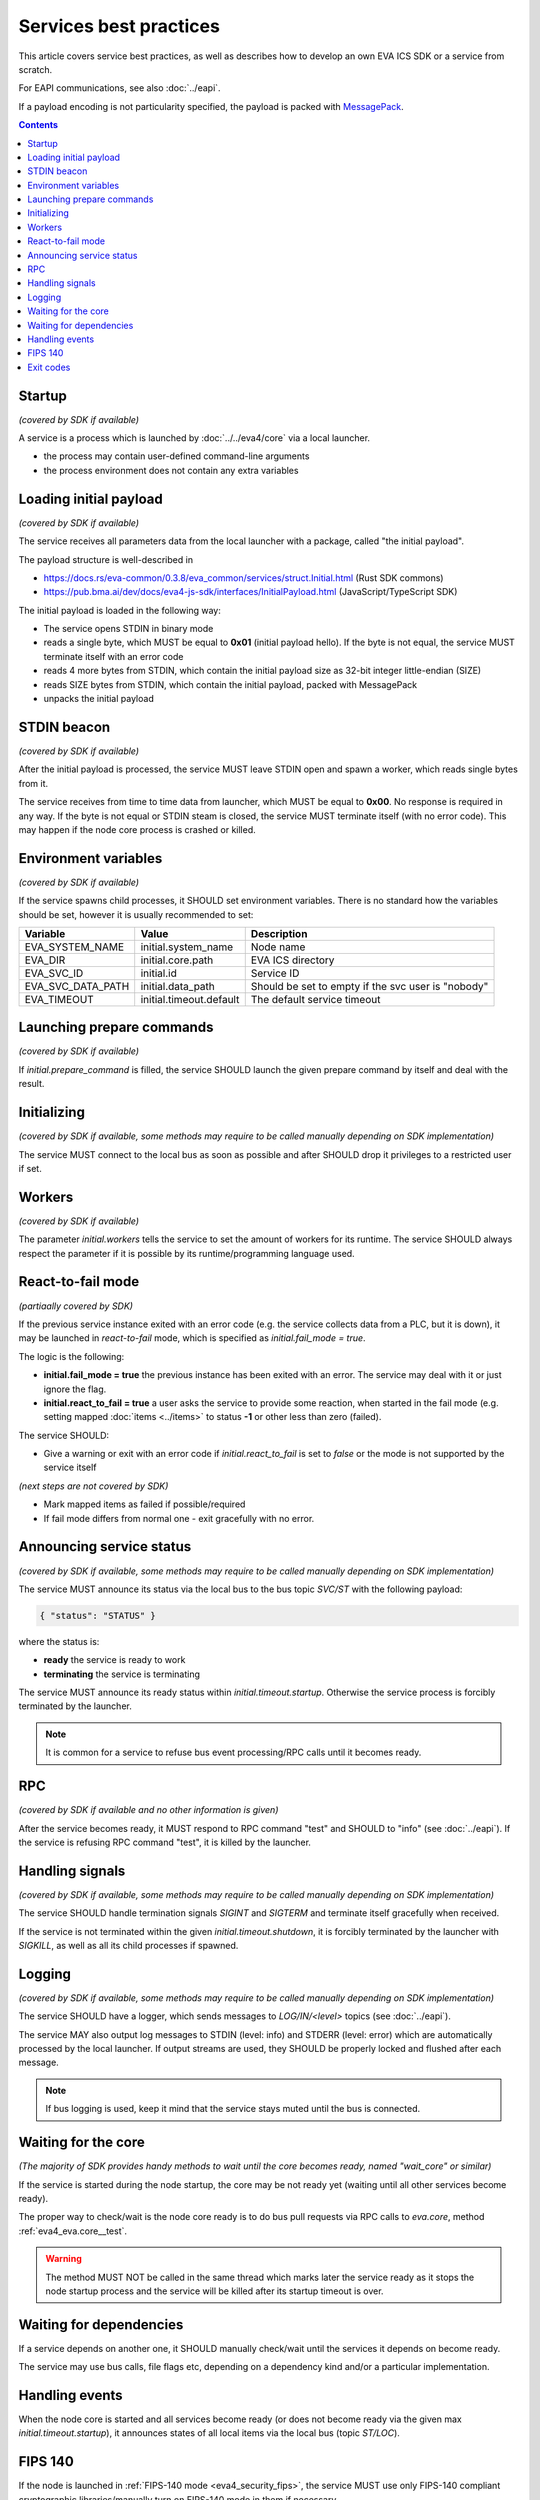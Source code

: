 Services best practices
***********************

This article covers service best practices, as well as describes how to develop
an own EVA ICS SDK or a service from scratch.

For EAPI communications, see also :doc:`../eapi`.

If a payload encoding is not particularity specified, the payload is packed
with `MessagePack <https://msgpack.org/index.html>`_.

.. contents::

Startup
=======

*(covered by SDK if available)*

A service is a process which is launched by :doc:`../../eva4/core` via a local
launcher.

* the process may contain user-defined command-line arguments

* the process environment does not contain any extra variables

Loading initial payload
=======================

*(covered by SDK if available)*

The service receives all parameters data from the local launcher with a
package, called "the initial payload".

The payload structure is well-described in

* https://docs.rs/eva-common/0.3.8/eva_common/services/struct.Initial.html (Rust SDK commons)

* https://pub.bma.ai/dev/docs/eva4-js-sdk/interfaces/InitialPayload.html (JavaScript/TypeScript SDK)

The initial payload is loaded in the following way:

* The service opens STDIN in binary mode

* reads a single byte, which MUST be equal to **0x01** (initial payload hello).
  If the byte is not equal, the service MUST terminate itself with an error
  code

* reads 4 more bytes from STDIN, which contain the initial payload size as
  32-bit integer little-endian (SIZE)

* reads SIZE bytes from STDIN, which contain the initial payload, packed with
  MessagePack

* unpacks the initial payload

STDIN beacon
============

*(covered by SDK if available)*

After the initial payload is processed, the service MUST leave STDIN open and
spawn a worker, which reads single bytes from it.

The service receives from time to time data from launcher, which MUST be equal
to **0x00**. No response is required in any way. If the byte is not equal or
STDIN steam is closed, the service MUST terminate itself (with no error code).
This may happen if the node core process is crashed or killed.

Environment variables
=====================

*(covered by SDK if available)*

If the service spawns child processes, it SHOULD set environment variables.
There is no standard how the variables should be set, however it is usually
recommended to set:

=================  =======================  ==================================================
Variable           Value                    Description
=================  =======================  ==================================================
EVA_SYSTEM_NAME    initial.system_name      Node name
EVA_DIR            initial.core.path        EVA ICS directory
EVA_SVC_ID         initial.id               Service ID
EVA_SVC_DATA_PATH  initial.data_path        Should be set to empty if the svc user is "nobody"
EVA_TIMEOUT        initial.timeout.default  The default service timeout
=================  =======================  ==================================================

Launching prepare commands
==========================

*(covered by SDK if available)*

If *initial.prepare_command* is filled, the service SHOULD launch the given
prepare command by itself and deal with the result.

Initializing
============

*(covered by SDK if available, some methods may require to be called manually
depending on SDK implementation)*

The service MUST connect to the local bus as soon as possible and after SHOULD
drop it privileges to a restricted user if set.

Workers
=======

*(covered by SDK if available)*

The parameter *initial.workers* tells the service to set the amount of workers
for its runtime. The service SHOULD always respect the parameter if it is
possible by its runtime/programming language used.

React-to-fail mode
==================

*(partiaally covered by SDK)*

If the previous service instance exited with an error code (e.g. the service
collects data from a PLC, but it is down), it may be launched in
*react-to-fail* mode, which is specified as *initial.fail_mode = true*.

The logic is the following:

* **initial.fail_mode = true** the previous instance has been exited with an
  error. The service may deal with it or just ignore the flag.

* **initial.react_to_fail = true** a user asks the service to provide some
  reaction, when started in the fail mode (e.g. setting mapped :doc:`items
  <../items>` to status **-1** or other less than zero (failed).

The service SHOULD:

* Give a warning or exit with an error code if *initial.react_to_fail* is set
  to *false* or the mode is not supported by the service itself

*(next steps are not covered by SDK)*

* Mark mapped items as failed if possible/required

* If fail mode differs from normal one - exit gracefully with no error.

Announcing service status
=========================

*(covered by SDK if available, some methods may require to be called manually
depending on SDK implementation)*

The service MUST announce its status via the local bus to the bus topic
*SVC/ST* with the following payload:

.. code::

   { "status": "STATUS" }

where the status is:

* **ready** the service is ready to work

* **terminating** the service is terminating

The service MUST announce its ready status within *initial.timeout.startup*.
Otherwise the service process is forcibly terminated by the launcher.

.. note::

   It is common for a service to refuse bus event processing/RPC calls until it
   becomes ready.

RPC
===

*(covered by SDK if available and no other information is given)*

After the service becomes ready, it MUST respond to RPC command "test" and
SHOULD to "info" (see :doc:`../eapi`). If the service is refusing RPC command
"test", it is killed by the launcher.

Handling signals
================

*(covered by SDK if available, some methods may require to be called manually
depending on SDK implementation)*

The service SHOULD handle termination signals *SIGINT* and *SIGTERM* and
terminate itself gracefully when received.

If the service is not terminated within the given *initial.timeout.shutdown*,
it is forcibly terminated by the launcher with *SIGKILL*, as well as all its
child processes if spawned.

Logging
=======

*(covered by SDK if available, some methods may require to be called manually
depending on SDK implementation)*

The service SHOULD have a logger, which sends messages to *LOG/IN/<level>*
topics (see :doc:`../eapi`).

The service MAY also output log messages to STDIN (level: info) and STDERR
(level: error) which are automatically processed by the local launcher. If
output streams are used, they SHOULD be properly locked and flushed after each
message.

.. note::

    If bus logging is used, keep it mind that the service stays muted until the
    bus is connected.

Waiting for the core
====================

*(The majority of SDK provides handy methods to wait until the core becomes
ready, named "wait_core" or similar)*

If the service is started during the node startup, the core may be not ready
yet (waiting until all other services become ready).

The proper way to check/wait is the node core ready is to do bus pull requests
via RPC calls to *eva.core*, method :ref:`eva4_eva.core__test`.

.. warning::

   The method MUST NOT be called in the same thread which marks later the
   service ready as it stops the node startup process and the service will be
   killed after its startup timeout is over.

Waiting for dependencies
========================

If a service depends on another one, it SHOULD manually check/wait until the
services it depends on become ready.

The service may use bus calls, file flags etc, depending on a dependency kind
and/or a particular implementation.

Handling events
===============

When the node core is started and all services become ready (or does not become
ready via the given max *initial.timeout.startup*), it announces states of all
local items via the local bus (topic *ST/LOC*).

FIPS 140
========

If the node is launched in :ref:`FIPS-140 mode <eva4_security_fips>`, the
service MUST use only FIPS-140 compliant cryptographic libraries/manually turn
on FIPS-140 mode in them if necessary.

If the service uses libraries which are not FIPS-140 compliant, the service
vendor MUST clearly specify this information in the service documentation.

Exit codes
==========

The service MUST terminate itself with the exit code *0* after the graceful
shutdown and with any other code on errors.
